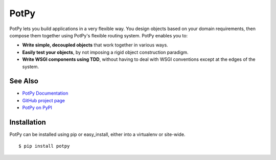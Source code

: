 PotPy
=====

PotPy lets you build applications in a very flexible way. You design objects
based on your domain requirements, then compose them together using PotPy's
flexible routing system. PotPy enables you to:

* **Write simple, decoupled objects** that work together in various ways.
* **Easily test your objects**, by not imposing a rigid object construction
  paradigm.
* **Write WSGI components using TDD**, without having to deal with WSGI
  conventions except at the edges of the system.

See Also
--------

* `PotPy Documentation <http://readthedocs.org/docs/potpy/en/latest/>`_
* `GitHub project page <https://github.com/dhain/potpy>`_
* `PotPy on PyPI <http://pypi.python.org/pypi/potpy>`_

Installation
------------

PotPy can be installed using pip or easy_install, either into a virtualenv or
site-wide.

::

    $ pip install potpy


.. image:: https://secure.travis-ci.org/dhain/potpy.png
